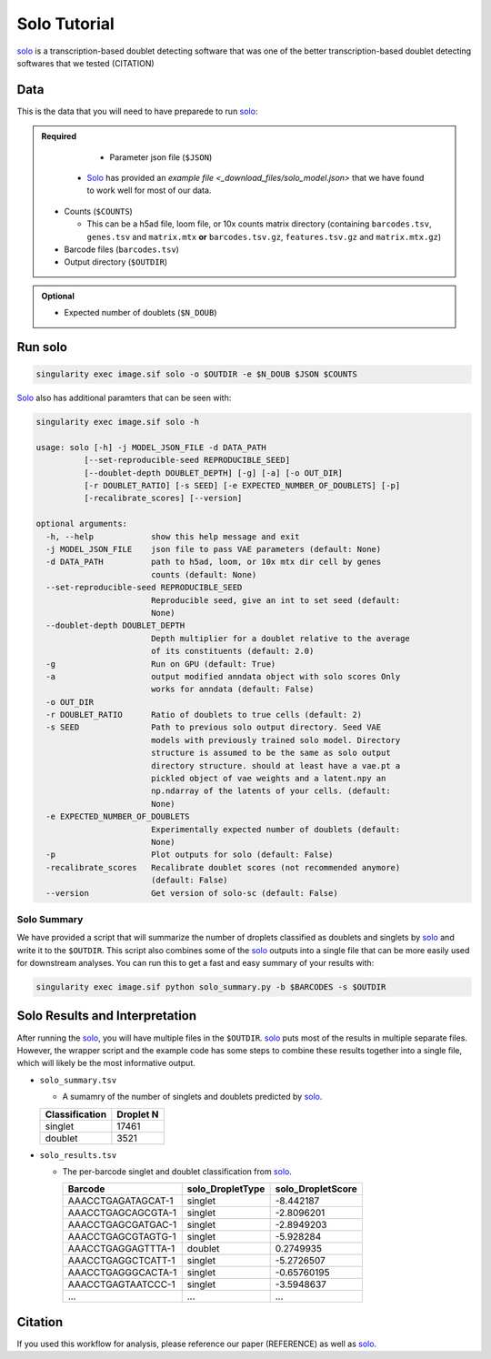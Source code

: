 .. _solo-docs:

Solo Tutorial
===========================

.. _solo: https://github.com/calico/solo

solo_ is a transcription-based doublet detecting software that was one of the better transcription-based doublet detecting softwares that we tested (CITATION)



Data
----
This is the data that you will need to have preparede to run solo_:

.. admonition:: Required
  :class: important

	- Parameter json file (``$JSON``)
  
    - Solo_ has provided an `example file <_download_files/solo_model.json>` that we have found to work well for most of our data.

  - Counts (``$COUNTS``)

    - This can be a h5ad file, loom file, or 10x counts matrix directory (containing ``barcodes.tsv``, ``genes.tsv`` and ``matrix.mtx`` **or** ``barcodes.tsv.gz``, ``features.tsv.gz`` and ``matrix.mtx.gz``)

  - Barcode files (``barcodes.tsv``)

  - Output directory (``$OUTDIR``)


.. admonition:: Optional

  - Expected number of doublets (``$N_DOUB``)



Run solo
----------------

.. code-block:: bash

  singularity exec image.sif solo -o $OUTDIR -e $N_DOUB $JSON $COUNTS

Solo_ also has additional paramters that can be seen with:

.. code-block:: bash

  singularity exec image.sif solo -h 

  usage: solo [-h] -j MODEL_JSON_FILE -d DATA_PATH
            [--set-reproducible-seed REPRODUCIBLE_SEED]
            [--doublet-depth DOUBLET_DEPTH] [-g] [-a] [-o OUT_DIR]
            [-r DOUBLET_RATIO] [-s SEED] [-e EXPECTED_NUMBER_OF_DOUBLETS] [-p]
            [-recalibrate_scores] [--version]

  optional arguments:
    -h, --help            show this help message and exit
    -j MODEL_JSON_FILE    json file to pass VAE parameters (default: None)
    -d DATA_PATH          path to h5ad, loom, or 10x mtx dir cell by genes
                          counts (default: None)
    --set-reproducible-seed REPRODUCIBLE_SEED
                          Reproducible seed, give an int to set seed (default:
                          None)
    --doublet-depth DOUBLET_DEPTH
                          Depth multiplier for a doublet relative to the average
                          of its constituents (default: 2.0)
    -g                    Run on GPU (default: True)
    -a                    output modified anndata object with solo scores Only
                          works for anndata (default: False)
    -o OUT_DIR
    -r DOUBLET_RATIO      Ratio of doublets to true cells (default: 2)
    -s SEED               Path to previous solo output directory. Seed VAE
                          models with previously trained solo model. Directory
                          structure is assumed to be the same as solo output
                          directory structure. should at least have a vae.pt a
                          pickled object of vae weights and a latent.npy an
                          np.ndarray of the latents of your cells. (default:
                          None)
    -e EXPECTED_NUMBER_OF_DOUBLETS
                          Experimentally expected number of doublets (default:
                          None)
    -p                    Plot outputs for solo (default: False)
    -recalibrate_scores   Recalibrate doublet scores (not recommended anymore)
                          (default: False)
    --version             Get version of solo-sc (default: False)



Solo Summary
^^^^^^^^^^^^^^^^
We have provided a script that will summarize the number of droplets classified as doublets and singlets by solo_ and write it to the ``$OUTDIR``.
This script also combines some of the solo_ outputs into a single file that can be more easily used for downstream analyses. 
You can run this to get a fast and easy summary of your results with:

.. code-block:: bash

  singularity exec image.sif python solo_summary.py -b $BARCODES -s $OUTDIR


Solo Results and Interpretation
----------------------------------------
After running the solo_, you will have multiple files in the ``$OUTDIR``.  
solo_ puts most of the results in multiple separate files. 
However, the wrapper script and the example code has some steps to combine these results together into a single file, which will likely be the most informative output.

- ``solo_summary.tsv``

  - A sumamry of the number of singlets and doublets predicted by solo_.

  +-----------------+-----------+
  | Classification  | Droplet N |
  +=================+===========+
  | singlet         | 17461     |
  +-----------------+-----------+
  | doublet         | 3521      |
  +-----------------+-----------+

- ``solo_results.tsv``

  - The per-barcode singlet and doublet classification from solo_.

    +-------------------------+-------------------------+--------------------------+
    | Barcode                 | solo_DropletType        | solo_DropletScore        |
    +=========================+=========================+==========================+
    | AAACCTGAGATAGCAT-1      | singlet                 | -8.442187                |
    +-------------------------+-------------------------+--------------------------+
    | AAACCTGAGCAGCGTA-1      | singlet                 | -2.8096201               |
    +-------------------------+-------------------------+--------------------------+
    | AAACCTGAGCGATGAC-1      | singlet                 | -2.8949203               |
    +-------------------------+-------------------------+--------------------------+
    | AAACCTGAGCGTAGTG-1      | singlet                 | -5.928284                |
    +-------------------------+-------------------------+--------------------------+
    | AAACCTGAGGAGTTTA-1      | doublet                 | 0.2749935                |
    +-------------------------+-------------------------+--------------------------+
    | AAACCTGAGGCTCATT-1      | singlet                 | -5.2726507               |
    +-------------------------+-------------------------+--------------------------+
    | AAACCTGAGGGCACTA-1      | singlet                 | -0.65760195              |
    +-------------------------+-------------------------+--------------------------+
    | AAACCTGAGTAATCCC-1      | singlet                 | -3.5948637               |
    +-------------------------+-------------------------+--------------------------+
    | ...                     | ...                     | ...                      |
    +-------------------------+-------------------------+--------------------------+


Citation
--------
If you used this workflow for analysis, please reference our paper (REFERENCE) as well as `solo <https://www.sciencedirect.com/science/article/pii/S2405471220301952>`__.